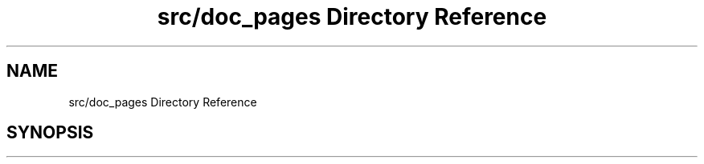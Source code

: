.TH "src/doc_pages Directory Reference" 3 "Sun Nov 29 2020" "Version v01" "CS5101-MidSem Project" \" -*- nroff -*-
.ad l
.nh
.SH NAME
src/doc_pages Directory Reference
.SH SYNOPSIS
.br
.PP

